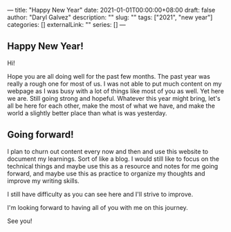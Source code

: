 ---
title: "Happy New Year"
date: 2021-01-01T00:00:00+08:00
draft: false
author: "Daryl Galvez"
description: ""
slug: ""
tags: ["2021", "new year"]
categories: []
externalLink: ""
series: []
---

** Happy New Year!

Hi!

Hope you are all doing well for the past few months. The past year was really a rough one for most of us.
I was not able to put much content on my webpage as I was busy with a lot of things like most of you as well.
Yet here we are. Still going strong and hopeful. Whatever this year might bring, let's all be here for each other,
make the most of what we have, and make the world a slightly better place than what is was yesterday.

** Going forward!
I plan to churn out content every now and then and use this website to document my learnings. Sort of like a blog.
I would still like to focus on the technical things and maybe use this as a resource and notes for me going forward,
and maybe use this as practice to organize my thoughts and improve my writing skills.

I still have difficulty as you can see here and I'll strive to improve.

I'm looking forward to having all of you with me on this journey.

See you!

